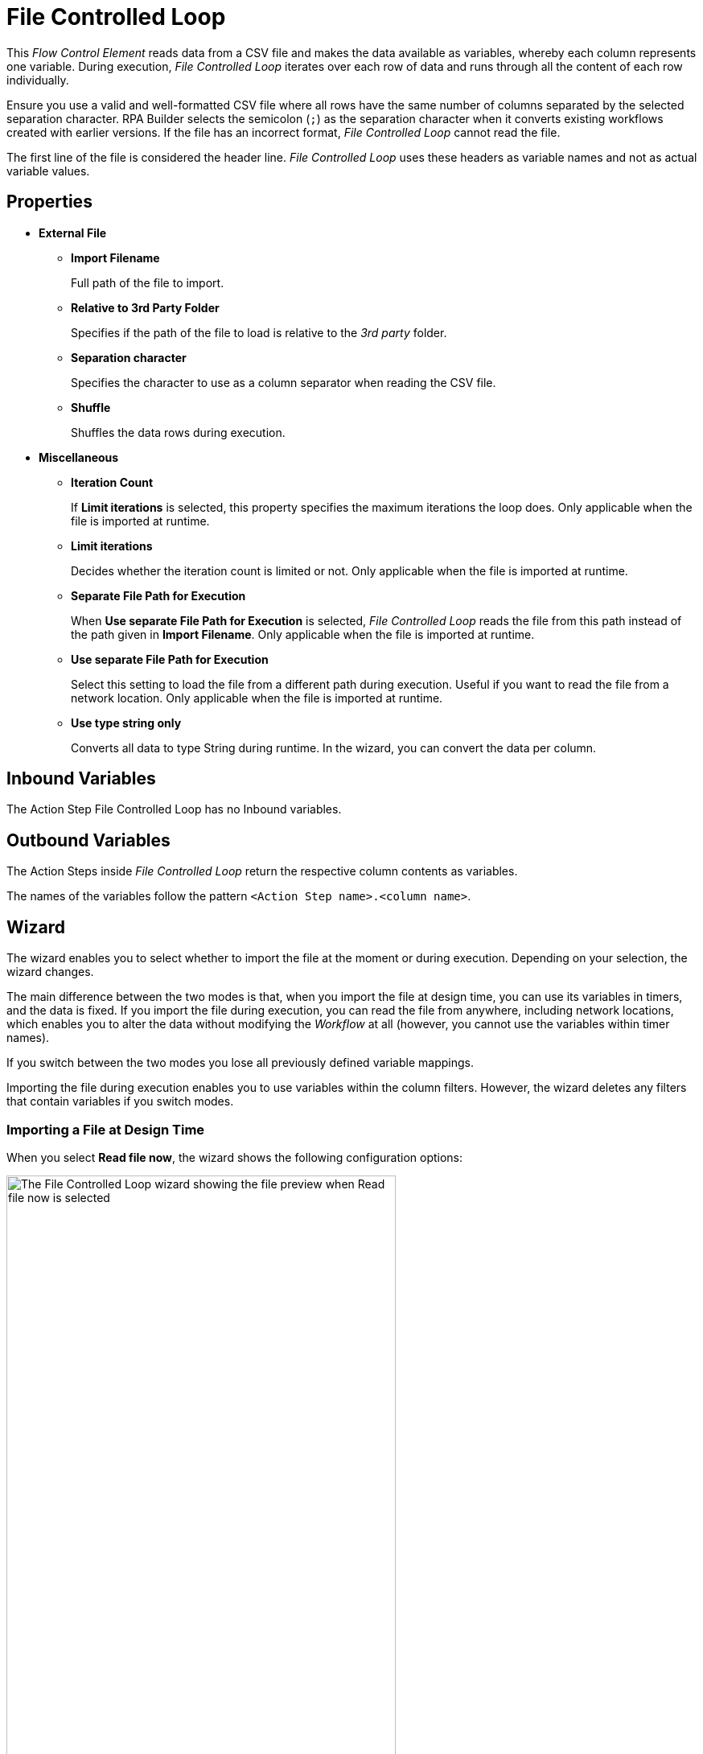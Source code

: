 

= File Controlled Loop

This _Flow Control Element_ reads data from a CSV file and makes the data available as variables, whereby each column represents one variable. During
execution, _File Controlled Loop_ iterates over each row of data and runs through all the content of each row individually.

Ensure you use a valid and well-formatted CSV file where all rows have the same number of columns separated by the selected separation character. RPA Builder selects the semicolon (`;`) as the separation character when it converts existing workflows created with earlier versions. If the file has an incorrect format, _File Controlled Loop_ cannot read the file. 

The first line of the file is considered the header line. _File Controlled Loop_ uses these headers as variable names and not as actual variable values.

== Properties

* *External File*
** *Import Filename* 
+
Full path of the file to import.
** *Relative to 3rd Party Folder* 
+
Specifies if the path of the file to load is relative to the _3rd party_ folder.
** *Separation character*
+
Specifies the character to use as a column separator when reading the CSV file.
** *Shuffle* 
+
Shuffles the data rows during execution.
* *Miscellaneous*
** *Iteration Count* 
+
If *Limit iterations* is selected, this property specifies the
maximum iterations the loop does. Only applicable when the file
is imported at runtime.
** *Limit iterations* 
+
Decides whether the iteration count is limited or not.
Only applicable when the file is imported at runtime.
** *Separate File Path for Execution* 
+
When *Use separate File Path for Execution* is selected, _File Controlled Loop_ reads the file from this path instead of
the path given in *Import Filename*. Only applicable when the file is
imported at runtime.
** *Use separate File Path for Execution* 
+
Select this setting to load the file from a different path during execution. Useful if you want to
read the file from a network location. Only applicable when the file is
imported at runtime.
** *Use type string only* 
+
Converts all data to type String during runtime. In the wizard, you can convert the data per column.

== Inbound Variables

The Action Step File Controlled Loop has no Inbound variables.

== Outbound Variables

The Action Steps inside _File Controlled Loop_ return the respective column
contents as variables.

The names of the variables follow the pattern `<Action Step name>.<column name>`.

== Wizard

The wizard enables you to select whether to import the file at the moment or during execution. Depending on your selection, the wizard changes. 

The main difference between the two modes is that, when you import the
file at design time, you can use its variables in timers, and the data is
fixed. If you import the file during execution, you can read the file
from anywhere, including network locations, which enables you to alter the data without modifying the _Workflow_ at all (however, you cannot use
the variables within timer names).

If you switch between the two modes you lose all previously defined variable mappings. 

Importing the file during execution enables you to use variables within the column
filters. However, the wizard deletes any filters that contain variables if you switch modes.

=== Importing a File at Design Time

When you select *Read file now*, the wizard shows the following configuration options:

image::file-controlled-loop-wizard-read-file-now.png[The File Controlled Loop wizard showing the file preview when Read file now is selected, 75%, 75%]

Click *Import File* to select the file to import. RPA Builder then reads and analyzes the file and displays a content preview in
the *File Content Preview* section of the wizard. 

The *File Content Preview* section enables you to apply filters to each column by clicking the *Filter* button (image:filter-icon.png[The filter icon, 2%, 2%]). When you enter text in the *Filter* field, the preview filters out all rows that do not contain the specified text.

image::file-controlled-loop-filter-dialog.png[The filter dialog of the File Controlled Loop Action Step, 30%, 30%]

Select *Use Regex* to use a regular expression instead of plain text when applying filters. 

Use the drop-down menu next to each column name to change the type of the column content.

=== Importing a File During Execution

When you select *Read file dinamically during Workflow execution*, the wizard shows the following configuration options: 

image::file-controlled-loop-read-file-during-execution.png[The File Controlled Loop wizard showing the file preview when Read file dinamically during Workflow execution is selected, 75%, 75%]

Click *[...]* next to the *File Name* field to specify the file path, select and copy the file to the _3rd Party_ folder, or open the _3rd Party_ folder. 

Select *Use separate File Path during Script Execution* to specify an absolute path to read the file from. Use this option when the file's location differs in the system that executes the automation and the system where you build the Workflow. 

Select *Only read a maximum of <n> Records* and specify a number to limit the maximum number of rows to read from the file. 

== See Also 

* xref:advanced-concepts-using-variables.adoc[]